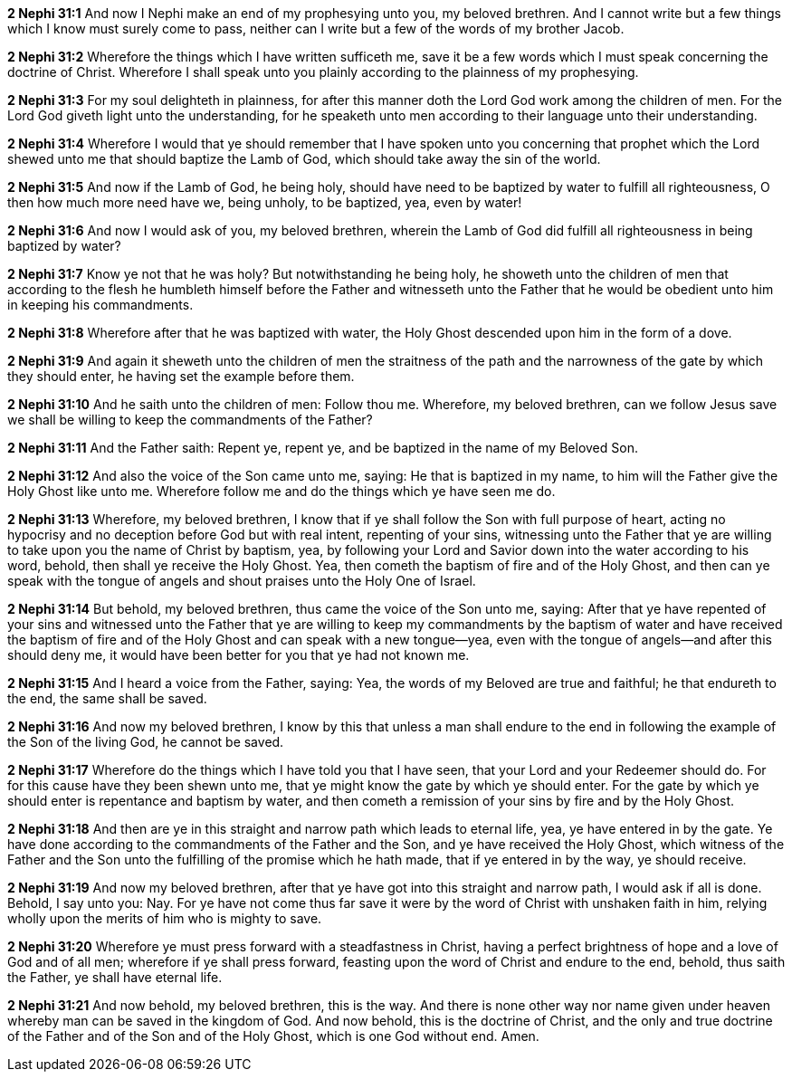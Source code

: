 *2 Nephi 31:1* And now I Nephi make an end of my prophesying unto you, my beloved brethren. And I cannot write but a few things which I know must surely come to pass, neither can I write but a few of the words of my brother Jacob.

*2 Nephi 31:2* Wherefore the things which I have written sufficeth me, save it be a few words which I must speak concerning the doctrine of Christ. Wherefore I shall speak unto you plainly according to the plainness of my prophesying.

*2 Nephi 31:3* For my soul delighteth in plainness, for after this manner doth the Lord God work among the children of men. For the Lord God giveth light unto the understanding, for he speaketh unto men according to their language unto their understanding.

*2 Nephi 31:4* Wherefore I would that ye should remember that I have spoken unto you concerning that prophet which the Lord shewed unto me that should baptize the Lamb of God, which should take away the sin of the world.

*2 Nephi 31:5* And now if the Lamb of God, he being holy, should have need to be baptized by water to fulfill all righteousness, O then how much more need have we, being unholy, to be baptized, yea, even by water!

*2 Nephi 31:6* And now I would ask of you, my beloved brethren, wherein the Lamb of God did fulfill all righteousness in being baptized by water?

*2 Nephi 31:7* Know ye not that he was holy? But notwithstanding he being holy, he showeth unto the children of men that according to the flesh he humbleth himself before the Father and witnesseth unto the Father that he would be obedient unto him in keeping his commandments.

*2 Nephi 31:8* Wherefore after that he was baptized with water, the Holy Ghost descended upon him in the form of a dove.

*2 Nephi 31:9* And again it sheweth unto the children of men the straitness of the path and the narrowness of the gate by which they should enter, he having set the example before them.

*2 Nephi 31:10* And he saith unto the children of men: Follow thou me. Wherefore, my beloved brethren, can we follow Jesus save we shall be willing to keep the commandments of the Father?

*2 Nephi 31:11* And the Father saith: Repent ye, repent ye, and be baptized in the name of my Beloved Son.

*2 Nephi 31:12* And also the voice of the Son came unto me, saying: He that is baptized in my name, to him will the Father give the Holy Ghost like unto me. Wherefore follow me and do the things which ye have seen me do.

*2 Nephi 31:13* Wherefore, my beloved brethren, I know that if ye shall follow the Son with full purpose of heart, acting no hypocrisy and no deception before God but with real intent, repenting of your sins, witnessing unto the Father that ye are willing to take upon you the name of Christ by baptism, yea, by following your Lord and Savior down into the water according to his word, behold, then shall ye receive the Holy Ghost. Yea, then cometh the baptism of fire and of the Holy Ghost, and then can ye speak with the tongue of angels and shout praises unto the Holy One of Israel.

*2 Nephi 31:14* But behold, my beloved brethren, thus came the voice of the Son unto me, saying: After that ye have repented of your sins and witnessed unto the Father that ye are willing to keep my commandments by the baptism of water and have received the baptism of fire and of the Holy Ghost and can speak with a new tongue--yea, even with the tongue of angels--and after this should deny me, it would have been better for you that ye had not known me.

*2 Nephi 31:15* And I heard a voice from the Father, saying: Yea, the words of my Beloved are true and faithful; he that endureth to the end, the same shall be saved.

*2 Nephi 31:16* And now my beloved brethren, I know by this that unless a man shall endure to the end in following the example of the Son of the living God, he cannot be saved.

*2 Nephi 31:17* Wherefore do the things which I have told you that I have seen, that your Lord and your Redeemer should do. For for this cause have they been shewn unto me, that ye might know the gate by which ye should enter. For the gate by which ye should enter is repentance and baptism by water, and then cometh a remission of your sins by fire and by the Holy Ghost.

*2 Nephi 31:18* And then are ye in this straight and narrow path which leads to eternal life, yea, ye have entered in by the gate. Ye have done according to the commandments of the Father and the Son, and ye have received the Holy Ghost, which witness of the Father and the Son unto the fulfilling of the promise which he hath made, that if ye entered in by the way, ye should receive.

*2 Nephi 31:19* And now my beloved brethren, after that ye have got into this straight and narrow path, I would ask if all is done. Behold, I say unto you: Nay. For ye have not come thus far save it were by the word of Christ with unshaken faith in him, relying wholly upon the merits of him who is mighty to save.

*2 Nephi 31:20* Wherefore ye must press forward with a steadfastness in Christ, having a perfect brightness of hope and a love of God and of all men; wherefore if ye shall press forward, feasting upon the word of Christ and endure to the end, behold, thus saith the Father, ye shall have eternal life.

*2 Nephi 31:21* And now behold, my beloved brethren, this is the way. And there is none other way nor name given under heaven whereby man can be saved in the kingdom of God. And now behold, this is the doctrine of Christ, and the only and true doctrine of the Father and of the Son and of the Holy Ghost, which is one God without end. Amen.

